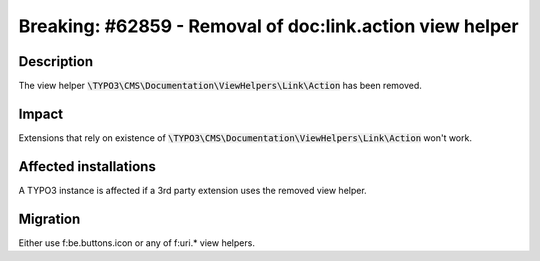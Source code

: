 =========================================================
Breaking: #62859 - Removal of doc:link.action view helper
=========================================================

Description
===========

The view helper :code:`\TYPO3\CMS\Documentation\ViewHelpers\Link\Action` has been removed.


Impact
======

Extensions that rely on existence of :code:`\TYPO3\CMS\Documentation\ViewHelpers\Link\Action` won't work.


Affected installations
======================

A TYPO3 instance is affected if a 3rd party extension uses the removed view helper.


Migration
=========

Either use f:be.buttons.icon or any of f:uri.* view helpers.